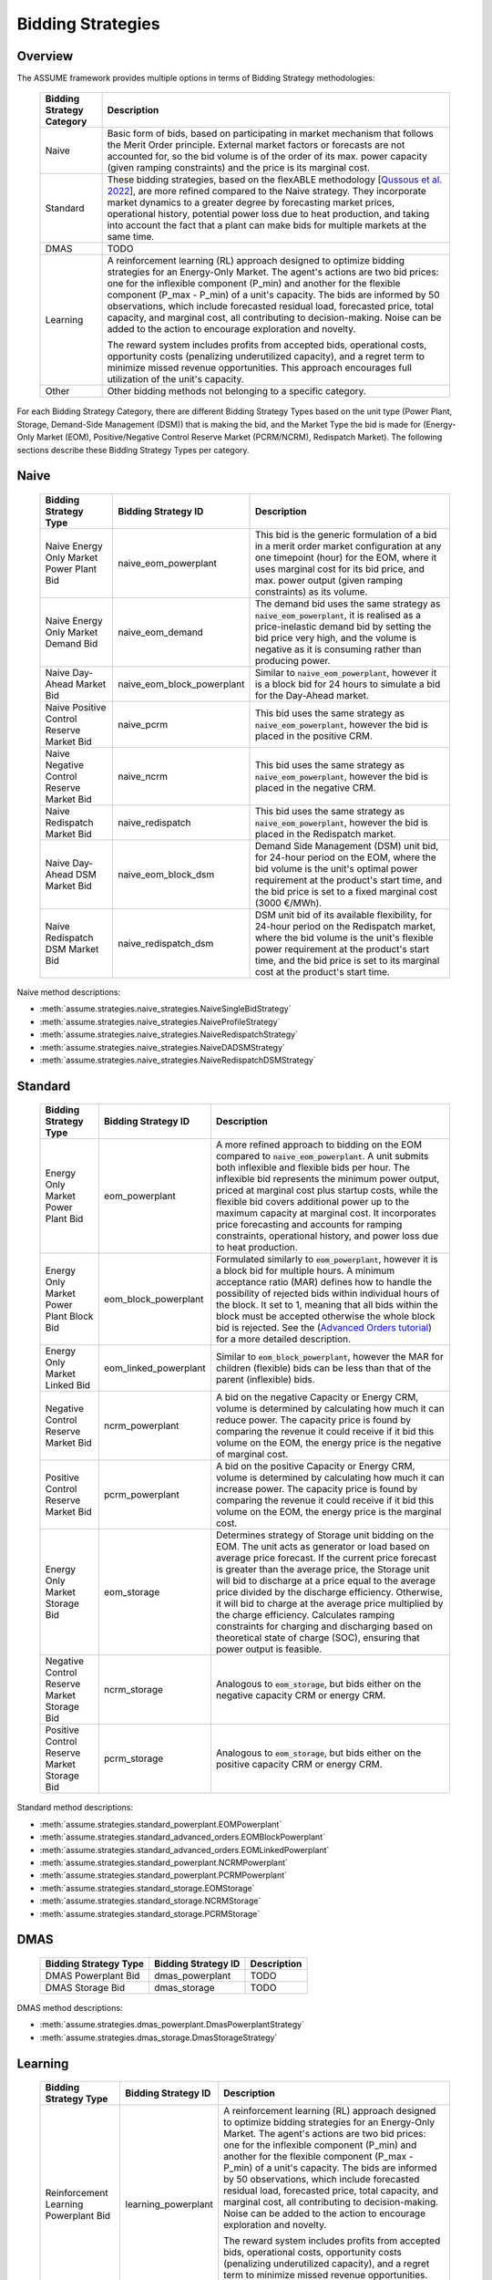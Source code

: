 .. SPDX-FileCopyrightText: ASSUME Developers
..
.. SPDX-License-Identifier: AGPL-3.0-or-later

Bidding Strategies
=====================

Overview
-------------

The ASSUME framework provides multiple options in terms of Bidding Strategy methodologies:

 ============================= =============================================================
  Bidding Strategy Category     Description
 ============================= =============================================================
  Naive                         Basic form of bids, based on participating in market mechanism that follows the Merit Order principle.
                                External market factors or forecasts are not accounted for, so the bid volume is of the order of its max. power capacity (given ramping constraints)
                                and the price is its marginal cost.
  Standard                      These bidding strategies, based on the flexABLE methodology [`Qussous et al. 2022 <https://doi.org/10.3390/en15020494>`_],
                                are more refined compared to the Naive strategy. They incorporate market dynamics to a greater degree by forecasting market prices,
                                operational history, potential power loss due to heat production,
                                and taking into account the fact that a plant can make bids for multiple markets at the same time.
  DMAS                          TODO
  Learning                      A reinforcement learning (RL) approach designed to optimize bidding strategies for an Energy-Only Market. The agent's actions are two bid prices: one for
                                the inflexible component (P_min) and another for the flexible component (P_max - P_min) of a unit's capacity.
                                The bids are informed by 50 observations, which include forecasted residual load, forecasted price, total capacity,
                                and marginal cost, all contributing to decision-making. Noise can be added to the action to encourage exploration and novelty.

                                The reward system includes profits from accepted bids, operational costs, opportunity costs (penalizing underutilized capacity),
                                and a regret term to minimize missed revenue opportunities. This approach encourages full utilization of the unit's capacity.
  Other                         Other bidding methods not belonging to a specific category.
 ============================= =============================================================

For each Bidding Strategy Category, there are different Bidding Strategy Types based on the unit type (Power Plant, Storage, Demand-Side Management (DSM)) that is making the bid,
and the Market Type the bid is made for (Energy-Only Market (EOM), Positive/Negative Control Reserve Market (PCRM/NCRM), Redispatch Market). The following sections describe these
Bidding Strategy Types per category.

Naive
-------------

 ================================================= ================================================ =============================================================
  Bidding Strategy Type                             Bidding Strategy ID                              Description
 ================================================= ================================================ =============================================================
  Naive Energy Only Market Power Plant Bid          naive_eom_powerplant                             This bid is the generic formulation of a bid in a merit order
                                                                                                     market configuration at any one timepoint (hour) for the EOM,
                                                                                                     where it uses marginal cost for its bid price, and max. power
                                                                                                     output (given ramping constraints) as its volume.
  Naive Energy Only Market Demand Bid               naive_eom_demand                                 The demand bid uses the same strategy as :code:`naive_eom_powerplant`, it is
                                                                                                     realised as a price-inelastic demand bid by setting
                                                                                                     the bid price very high, and the volume is negative as it is consuming rather than producing power.
  Naive Day-Ahead Market Bid                        naive_eom_block_powerplant                       Similar to :code:`naive_eom_powerplant`, however it is a block bid for 24 hours to
                                                                                                     simulate a bid for the Day-Ahead market.
  Naive Positive Control Reserve Market Bid         naive_pcrm                                       This bid uses the same strategy as :code:`naive_eom_powerplant`,
                                                                                                     however the bid is placed in the positive CRM.
  Naive Negative Control Reserve Market Bid         naive_ncrm                                       This bid uses the same strategy as :code:`naive_eom_powerplant`,
                                                                                                     however the bid is placed in the negative CRM.
  Naive Redispatch Market Bid                       naive_redispatch                                 This bid uses the same strategy as :code:`naive_eom_powerplant`,
                                                                                                     however the bid is placed in the Redispatch market.
  Naive Day-Ahead DSM Market Bid                    naive_eom_block_dsm                              Demand Side Management (DSM) unit bid, for 24-hour period on the EOM,
                                                                                                     where the bid volume is the unit's optimal power requirement
                                                                                                     at the product's start time, and the bid price is set to a fixed marginal cost (3000 €/MWh).
  Naive Redispatch DSM Market Bid                   naive_redispatch_dsm                             DSM unit bid of its available flexibility, for 24-hour period on the Redispatch market,
                                                                                                     where the bid volume is the unit's flexible power requirement
                                                                                                     at the product's start time, and the bid price is set to its
                                                                                                     marginal cost at the product's start time.
 ================================================= ================================================ =============================================================

Naive method descriptions:

- :meth:`assume.strategies.naive_strategies.NaiveSingleBidStrategy`
- :meth:`assume.strategies.naive_strategies.NaiveProfileStrategy`
- :meth:`assume.strategies.naive_strategies.NaiveRedispatchStrategy`
- :meth:`assume.strategies.naive_strategies.NaiveDADSMStrategy`
- :meth:`assume.strategies.naive_strategies.NaiveRedispatchDSMStrategy`

Standard
-------------

 ================================================= ========================== =============================================================
  Bidding Strategy Type                             Bidding Strategy ID        Description
 ================================================= ========================== =============================================================
  Energy Only Market Power Plant Bid                eom_powerplant             A more refined approach to bidding on the EOM compared to :code:`naive_eom_powerplant`.
                                                                               A unit submits both inflexible and flexible bids per hour.
                                                                               The inflexible bid represents the minimum power output, priced at marginal cost plus startup costs,
                                                                               while the flexible bid covers additional power up to the maximum capacity at marginal cost.
                                                                               It incorporates price forecasting and accounts for ramping constraints, operational history,
                                                                               and power loss due to heat production.
  Energy Only Market Power Plant Block Bid          eom_block_powerplant       Formulated similarly to :code:`eom_powerplant`, however it is a block bid for multiple hours.
                                                                               A minimum acceptance ratio (MAR) defines how to handle the possibility of rejected bids
                                                                               within individual hours of the block.
                                                                               It set to 1, meaning that all bids within the block must be accepted otherwise the whole block bid is rejected.
                                                                               See the (`Advanced Orders tutorial <https://assume.readthedocs.io/en/latest/examples/06_advanced_orders_example.html#1.-Basics>`_)
                                                                               for a more detailed description.
  Energy Only Market Linked Bid                     eom_linked_powerplant      Similar to :code:`eom_block_powerplant`, however the MAR for children (flexible) bids can be less than that of the parent (inflexible) bids.
  Negative Control Reserve Market Bid               ncrm_powerplant            A bid on the negative Capacity or Energy CRM, volume is determined by calculating how much it can reduce power. The capacity price is
                                                                               found by comparing the revenue it could receive if it bid this volume on the EOM, the energy price is the negative of marginal cost.
  Positive Control Reserve Market Bid               pcrm_powerplant            A bid on the positive Capacity or Energy CRM, volume is determined by calculating how much it can increase power. The capacity price is
                                                                               found by comparing the revenue it could receive if it bid this volume on the EOM, the energy price is the marginal cost.
  Energy Only Market Storage Bid                    eom_storage                Determines strategy of Storage unit bidding on the EOM. The unit acts as generator or load based on average price forecast.
                                                                               If the current price forecast is greater than the average price, the Storage unit will bid to discharge at a price
                                                                               equal to the average price divided by the discharge efficiency. Otherwise, it will bid to charge at the average price
                                                                               multiplied by the charge efficiency. Calculates ramping constraints for charging and discharging based on theoretical state of charge (SOC),
                                                                               ensuring that power output is feasible.
  Negative Control Reserve Market Storage Bid       ncrm_storage               Analogous to :code:`eom_storage`, but bids either on the negative capacity CRM or energy CRM.
  Positive Control Reserve Market Storage Bid       pcrm_storage               Analogous to :code:`eom_storage`, but bids either on the positive capacity CRM or energy CRM.
 ================================================= ========================== =============================================================

Standard method descriptions:

- :meth:`assume.strategies.standard_powerplant.EOMPowerplant`
- :meth:`assume.strategies.standard_advanced_orders.EOMBlockPowerplant`
- :meth:`assume.strategies.standard_advanced_orders.EOMLinkedPowerplant`
- :meth:`assume.strategies.standard_powerplant.NCRMPowerplant`
- :meth:`assume.strategies.standard_powerplant.PCRMPowerplant`
- :meth:`assume.strategies.standard_storage.EOMStorage`
- :meth:`assume.strategies.standard_storage.NCRMStorage`
- :meth:`assume.strategies.standard_storage.PCRMStorage`

DMAS
-------------

 ================================================= ================================================ =============================================================
  Bidding Strategy Type                             Bidding Strategy ID                              Description
 ================================================= ================================================ =============================================================
  DMAS Powerplant Bid                               dmas_powerplant                                  TODO
  DMAS Storage Bid                                  dmas_storage                                     TODO
 ================================================= ================================================ =============================================================

DMAS method descriptions:

- :meth:`assume.strategies.dmas_powerplant.DmasPowerplantStrategy`
- :meth:`assume.strategies.dmas_storage.DmasStorageStrategy`

Learning
-------------

 ================================================= ========================== =============================================================
  Bidding Strategy Type                             Bidding Strategy ID        Description
 ================================================= ========================== =============================================================
  Reinforcement Learning Powerplant Bid             learning_powerplant        A reinforcement learning (RL) approach designed to optimize bidding strategies for an Energy-Only Market. The agent's actions are
                                                                               two bid prices: one for the inflexible component (P_min) and another for the flexible component (P_max - P_min) of a unit's capacity.
                                                                               The bids are informed by 50 observations, which include forecasted residual load, forecasted price, total capacity, and marginal cost,
                                                                               all contributing to decision-making. Noise can be added to the action to encourage exploration and novelty.

                                                                               The reward system includes profits from accepted bids, operational costs, opportunity costs (penalizing underutilized capacity),
                                                                               and a regret term to minimize missed revenue opportunities. This approach encourages full utilization of the unit's capacity.
  Reinforcement Learning Storage Bid                learning_storage           Similar to `learning_powerplant`, taking into account parameters of a Storage unit such as State-of-Charge (SOC).
 ================================================= ========================== =============================================================

Learning method descriptions:

- :meth:`assume.strategies.learning_strategies.RLStrategy`
- :meth:`assume.strategies.learning_advanced_orders.StorageRLStrategy`

Other
-------------

 ================================================= ======================== =============================================================
  Bidding Strategy Type                             Bidding Strategy ID      Description
 ================================================= ======================== =============================================================
  Naive Exchange (Import/Export) Bid                naive_exchange           This bidding strategy is forumlated so as to incorporate cross-border trading into the market mechanism.
                                                                             An export and an import bid are made.
                                                                             Export bids have negative volumes and are treated as demand
                                                                             (with bidding price close to maximum to virtually guarantee acceptance) on the market.
                                                                             Import bids have positive volumes and are treated as supply
                                                                             (with bidding price close to minimum to virtually guarantee acceptance) on the market.
  Over the Counter Market Bid                       otc_strategy             Similar to `naive_eom_powerplant`, however it is bid on the OTC market, representing bilateral trades.
  Manual Bid                                        manual_strategy          The bidding volume and price is manually entered.
 ================================================= ======================== =============================================================

Other method descriptions:

- :meth:`assume.strategies.naive_strategies.NaiveExchangeStrategy`
- :meth:`assume.strategies.extended.OTCStrategy`
- :meth:`assume.strategies.manual_strategies.SimpleManualTerminalStrategy`
